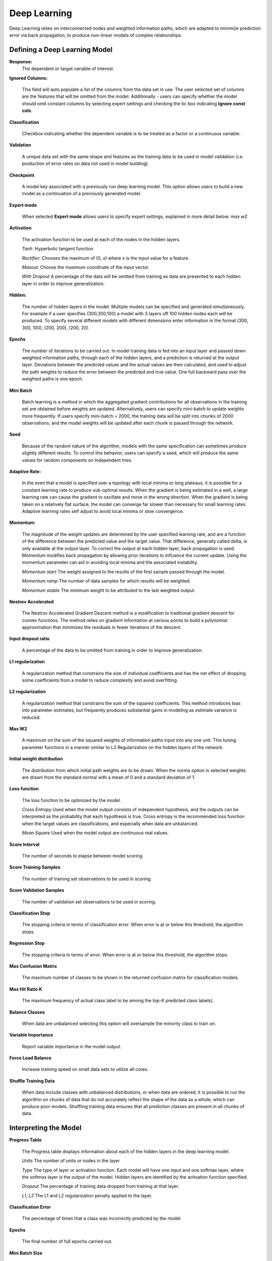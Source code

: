 .. _DLmath:


Deep Learning
------------------------------

Deep Learning relies on interconnected nodes and weighted
information paths, which are adapted to minimize prediction error via
back propagation,  to produce non-linear models of complex
relationships. 
  
  
Defining a Deep Learning Model
""""""""""""""""""""""""""""""""

**Response:**
  The dependent or target variable of interest.   
	
**Ignored Columns:** 
     
     This field will auto populate a list of the columns from the data
     set in use. The user selected set of columns are the features
     that will be omitted from the model. Additionally - users can
     specify whether the model should omit constant columns by
     selecting expert settings and checking the tic box indicating
     **Ignore const cols**.

**Classification** 
     
     Checkbox indicating whether the dependent variable is to be
     treated as a factor or a continuous variable. 

**Validation** 

     A unique data set with the same shape and features as the
     training data to be used in model validation (i.e. production of
     error rates on data not used in model building). 

**Checkpoint**
      
     A model key associated with a previously run deep learning
     model. This option allows users to build a new model as a
     continuation of a previously generated model.  


**Expert mode** 

     When selected **Expert mode** allows users to specify expert
     settings, explained in more detail below. 
     *max w2*
 
    
**Activation**

      The activation function to be used at each of the nodes in the
      hidden layers. 

      *Tanh* :Hyperbolic tangent function
      
      *Rectifier:* Chooses the maximum of (0, x) where x is the input value for a feature. 

      *Maxout:* Choose the maximum coordinate of the input vector. 

      *With Dropout* A percentage of the data will be omitted from
      training as data are presented to each hidden layer in order to
      improve generalization. 

**Hidden:**

     The number of hidden layers in the model. Multiple models can be
     specified and generated simultaneously. For example if a user
     specifies (300,300,100) a model with 3 layers off 100 hidden nodes
     each will be produced. To specify several different models with
     different dimensions enter information in the format (300, 300, 100),
     (200, 200), (200, 20).  
    

**Epochs** 

      The number of iterations to be carried out. In model training
      data is fed into an input layer and passed down weighted
      information paths, through each of the hidden layers, and a
      prediction is returned at the output layer. Deviations between
      the predicted values and the actual values are then calculated,
      and used to adjust the path weights to reduce the error between
      the predicted and true value. One full backward
      pass over the weighted paths is one epoch. 

**Mini Batch**

      Batch learning is a method in which the aggregated gradient
      contributions for all observations in the training set are
      obtained before weights are updated. Alternatively, users can specify
      mini-batch to update weights more frequently. If users specify
      mini-batch = 2000, the training data will be split into chunks
      of 2000 observations, and the model weights will be updated
      after each chunk is passed through the network.  

**Seed**

      Because of the random nature of the algorithm, models with the
      same specification can sometimes produce slightly different
      results. To control this behavior, users can specify a seed, 
      which will produce the same values for random components on 
      independent tries. 

**Adaptive Rate:**

       In the even that a model is specified over a topology with
       local minima or long plateaus, it is possible for a constant
       learning rate to produce sub-optimal results. When the gradient
       is being estimated in a well, a large learning rate can cause
       the gradient to oscillate and move in the wrong direction. When
       the gradient is being taken on a relatively flat surface, the
       model can converge far slower than necessary for small learning
       rates. Adaptive learning rates self adjust to avoid local
       minima or slow convergence.  

**Momentum:**

       The magnitude of the weight updates are determined by the user specified
       learning rate, and are a function of the difference between the
       predicted value and the target value. That difference,
       generally called delta, is only available at the output
       layer. To correct the output at each hidden layer, back
       propagation is used. Momentum modifies back propagation
       by allowing prior iterations to influence the current
       update. Using the momentum parameter can aid in avoiding local
       minima and the associated instability. 
       
       *Momentum start* The weight assigned to the results of the
       first sample passed through the model. 
       
       *Momentum ramp* The number of data samples for which results
       will be weighted. 

       *Momentum stable* The minimum weight to be attributed to the
       last weighted output. 

**Nestrov Accelerated** 

        The Nestrov Accelerated Gradient Descent method is a
	modification to traditional gradient descent for convex
	functions. The method relies on gradient information at
	various points to build a polynomial approximation that
	minimizes the residuals in fewer iterations of the 
        descent. 

**Input dropout ratio**

        A percentage of the data to be omitted from training in order
	to improve generalization. 

**L1 regularization** 

        A regularization method that constrains the size of individual
	coefficients and has the net effect of dropping some
	coefficients from a model to reduce complexity and avoid
	overfitting. 

**L2 regularization** 

        A regularization method that constrains the sum of the squared
	coefficients. This method introduces bias into parameter
	estimates, but frequently produces substantial gains in
	modeling as estimate variance is reduced. 


**Max W2**

        A maximum on the sum of the squared weights of information
	paths input into any one unit. This tuning parameter functions
	in a manner similar to L2 Regularization on the hidden layers
	of the network. 

**Initial weight distribution**

         The distribution from which initial path weights are to be
	 drawn. When the norma option is selected weights are drawn
	 from the standard normal with a mean of 0 and a standard
	 deviation of 1. 

**Loss function** 

         The loss function to be optimized by the model. 

         *Cross Entropy* Used when the model output consists of
	 independent hypothesis, and the outputs can be interpreted as
	 the probability that each hypothesis is true. Cross entropy is
	 the recommended loss function when the target values are
	 classifications, and especially when data are unbalanced. 

	 *Mean Square* Used when the model output are continuous real
	 values. 

**Score Interval**

         The number of seconds to elapse between model scoring. 

**Score Training Samples**

         The number of training set observations to be used in scoring. 

**Score Validation Samples** 

         The number of validation set observations to be used in
	 scoring. 

**Classification Stop**

         The stopping criteria in terms of classification error. When
	 error is at or below this threshold, the algorithm stops. 

**Regression Stop**

         The stopping criteria in terms of error. When error is at or
	 below this threshold, the algorithm stops. 

**Max Confusion Matrix** 

         The maximum number of classes to be shown in the returned
	 confusion matrix for classification models. 

**Max Hit Ratio K** 

           The maximum frequency of actual class label to be among the top-K
	   predicted class labels).

**Balance Classes** 

          When data are unbalanced selecting this option will
	  oversample the minority class to train on. 

**Variable Importance** 

          Report variable importance in the model output. 

**Force Load Balance** 

          Increase training speed on small data sets to utilize all
	  cores. 

**Shuffle Training Data** 

          When data include classes with unbalanced distributions, or
	  when data are ordered, it is possible to run the algorithm
	  on chunks of data that do not accurately reflect the shape
	  of the data as a whole, which can produce poor
	  models. Shuffling training data ensures that all prediction
	  classes are present in all chunks of data. 


Interpreting the Model
""""""""""""""""""""""""

**Progress Table**

          The Progress table displays information about each of the
	  hidden layers in the deep learning model. 

	  *Units* The number of units or nodes in the layer

	  *Type* The type of layer or activation function. Each model
	  will have one input and one softmax layer, where the softmax
	  layer is the output of the model. Hidden layers are
	  identified by the activation function specified. 

	  *Dropout* The percentage of training data dropped from
	  training at that layer. 

	  *L1, L2* The L1 and L2 regularization penalty applied to the
	  layer. 

 
**Classification Error** 

          The percentage of times that a class was incorrectly
	  predicted by the model. 

**Epochs** 

          The final number of full epochs carried out. 

**Mini Batch Size**

          The numebr of observations in each mini-batch used to update
	  path weights. 

**Confusion Matrix**

          A table showing the number of actual observations in a
	  particular class relative to the number of predicted
	  observations in a class. This is omitted when the model
	  specified is regression. 

**Hit Ratio Table**

           A table displaying the percentage of instances where the
	   actual class label assigned to an observation is in the top
	   K classes predicted by the network. For instance, in a four
	   class classifier on values A, B, C, D, a particular
	   observation is labeled class A, with a probability of .6 of
	   being A, .2 probability of being B, a .1 probability of
	   being C, and a .1 probability of being D. If the true class
	   is B, the observation will be counted in the hit rate for
	   K=2, but not in the hit rate of K=1. 

**Variable Importance** 

           A table listing the importance of variables listed from
	   greatest importance, to least importance. 





 
  

	

